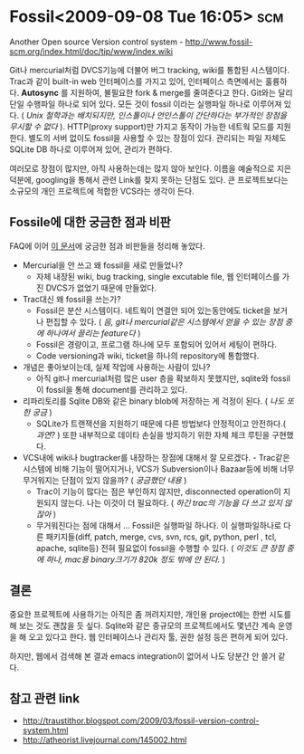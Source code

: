 * Fossil<2009-09-08 Tue 16:05>																:scm:

Another Open source Version control system - 
http://www.fossil-scm.org/index.html/doc/tip/www/index.wiki

Git나 mercurial처럼 DVCS기능에 더불어 버그 tracking, wiki를 통합된 시스템이다. 
Trac과 같이 built-in web 인터페이스를 가지고 있어, 인터페이스 측면에서는 훌륭하다. 
*Autosync* 를 지원하여, 불필요한 fork & merge를 줄여준다고 한다. 
Git와는 달리 단일 수행파일 하나로 되어 있다. 모든 것이 fossil 이라는 실행파일
하나로 이루어져 있다. ( /Unix 철학과는 배치되지만, 인스톨이나 언인스톨이 간단하다는
부가적인 장점을 무시할 수 없다/ ). HTTP(proxy support)만 가지고 동작이 가능한
네트웍 모드를 지원한다. 별도의 서버 없이도 fossil을 사용할 수 있는 장점이 있다. 
관리되는 파일 자체도 SQLite DB 하나로 이루어져 있어, 관리가 편하다. 

여러모로 장점이 많지만, 아직 사용하는데는 많지 않아 보인다. 이름을 예술적으로
지은 덕분에, googling을 통해서 관련 Link를 찾지 못하는 단점도 있다. 
큰 프로젝트보다는 소규모의 개인 프로젝트에 적합한 VCS라는 생각이 든다. 

** Fossile에 대한 궁금한 점과 비판

FAQ에 이어 [[http://www.fossil-scm.org/index.html/doc/tip/www/qandc.wiki][이 문서]]에 궁금한 점과 비판들을 정리해 놓았다. 

- Mercurial을 안 쓰고 왜 fossil을 새로 만들었나?
 + 자체 내장된 wiki, bug tracking, single excutable file, 웹 인터페이스를 가진 DVCS가 없었기 때문에
   만들었다.
- Trac대신 왜 fossil을 쓰는가?
 + Fossil은 분산 시스템이다. 네트웍이 연결안 되어 있는동안에도 ticket을 보거나 편집할 수 있다.  (
  /음, git나 mercurial같은 시스템에서 얻을 수 있는 장점 중에 하나여서 끌리는 feature다/ )
 + Fossil은 경량이고, 프로그램 하나에 모두 포함되어 있어서 세팅이 편하다.
 + Code versioning과 wiki, ticket을 하나의 repository에 통합했다.
- 개념은 좋아보이는데, 실제 작업에 사용하는 사람이 있나?
 + 아직 git나 mercurial처럼 많은 user 층을 확보하지 못했지만, sqlite와 fossil이 fossil을 통해
  document를 관리하고 있다. 
- 리파리토리를 Sqlite DB와 같은 binary blob에 저장하는 게 걱정이 된다. ( /나도 또한 궁금/ )
 + SQLite가 트랜잭션을 지원하기 때문에 다른 방법보다 안정적이고 안전하다.( /과연?/ ) 또한 내부적으로
  데이타 손실을 방지하기 위한 자체 체크 루틴을 구현했다.
- VCS내에 wiki나 bugtracker를 내장하는 장점에 대해서 잘 모르겠다. - Trac같은 시스템에 비해 기능이
  떨어지거나, VCS가 Subversion이나 Bazaar등에 비해 너무 무거워지는 단점이 있지 않을까? ( /궁금했던
  내용/ )
 + Trac이 기능이 많다는 점은 부인하지 않지만, disconnected operation이 지원되지 않는다. 나는 이것이
   더 필요하다. ( /하긴 trac의 기능을 다 쓰고 있지 않잖아/ )
 + 무거워진다는 점에 대해서 ... Fossil은 실행파일 하나다. 이 실행파일하나로 다른 패키지들(diff,
   patch, merge, cvs, svn, rcs, git, python, perl , tcl, apache, sqlite등) 전혀 필요없이 fossil을
   수행할 수 있다. ( /이것도 큰 장점 중에 하나, mac용 binary크기가 820k 정도 밖에 안 된다./ )

** 결론

중요한 프로젝트에 사용하기는 아직은 좀 꺼려지지만, 개인용 project에는 한번 시도를 해 보는 것도 괜찮을
듯 싶다. Sqlite와 같은 중규모의 프로젝트에서도 몇년간 계속 운영을 해 오고 있다고 한다.  웹
인터페이스나 관리자 툴, 권한 설정 등은 편하게 되어 있다.

하지만, 웹에서 검색해 본 결과 emacs integration이 없어서 나도 당분간 안 쓸거 같다.

** 참고 관련 link

- http://traustithor.blogspot.com/2009/03/fossil-version-control-system.html
- http://atheorist.livejournal.com/145002.html
